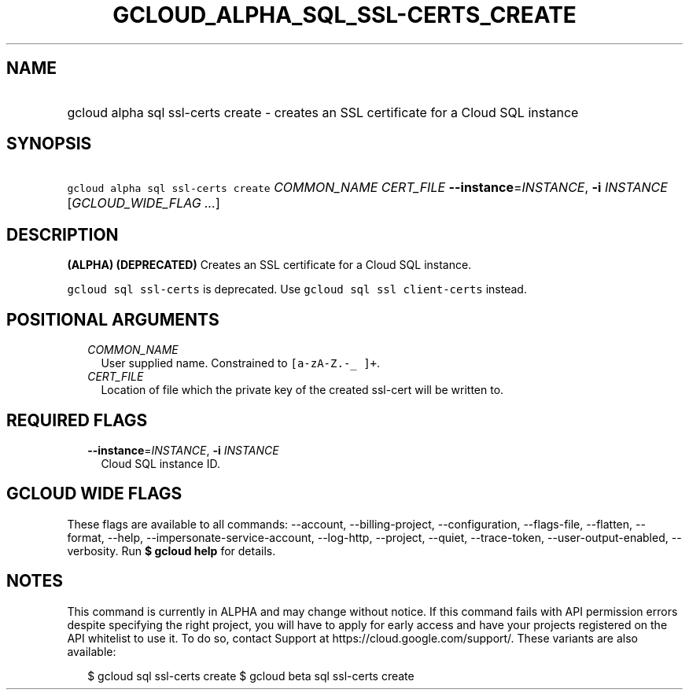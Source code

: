
.TH "GCLOUD_ALPHA_SQL_SSL\-CERTS_CREATE" 1



.SH "NAME"
.HP
gcloud alpha sql ssl\-certs create \- creates an SSL certificate for a Cloud SQL instance



.SH "SYNOPSIS"
.HP
\f5gcloud alpha sql ssl\-certs create\fR \fICOMMON_NAME\fR \fICERT_FILE\fR \fB\-\-instance\fR=\fIINSTANCE\fR, \fB\-i\fR \fIINSTANCE\fR [\fIGCLOUD_WIDE_FLAG\ ...\fR]



.SH "DESCRIPTION"

\fB(ALPHA)\fR \fB(DEPRECATED)\fR Creates an SSL certificate for a Cloud SQL
instance.

\f5gcloud sql ssl\-certs\fR is deprecated. Use \f5gcloud sql ssl
client\-certs\fR instead.



.SH "POSITIONAL ARGUMENTS"

.RS 2m
.TP 2m
\fICOMMON_NAME\fR
User supplied name. Constrained to \f5[a\-zA\-Z.\-_ ]+\fR.

.TP 2m
\fICERT_FILE\fR
Location of file which the private key of the created ssl\-cert will be written
to.


.RE
.sp

.SH "REQUIRED FLAGS"

.RS 2m
.TP 2m
\fB\-\-instance\fR=\fIINSTANCE\fR, \fB\-i\fR \fIINSTANCE\fR
Cloud SQL instance ID.


.RE
.sp

.SH "GCLOUD WIDE FLAGS"

These flags are available to all commands: \-\-account, \-\-billing\-project,
\-\-configuration, \-\-flags\-file, \-\-flatten, \-\-format, \-\-help,
\-\-impersonate\-service\-account, \-\-log\-http, \-\-project, \-\-quiet,
\-\-trace\-token, \-\-user\-output\-enabled, \-\-verbosity. Run \fB$ gcloud
help\fR for details.



.SH "NOTES"

This command is currently in ALPHA and may change without notice. If this
command fails with API permission errors despite specifying the right project,
you will have to apply for early access and have your projects registered on the
API whitelist to use it. To do so, contact Support at
https://cloud.google.com/support/. These variants are also available:

.RS 2m
$ gcloud sql ssl\-certs create
$ gcloud beta sql ssl\-certs create
.RE


